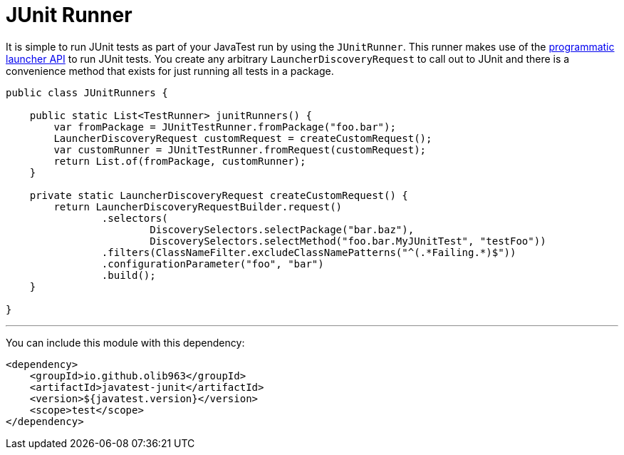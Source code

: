 # JUnit Runner

It is simple to run JUnit tests as part of your JavaTest run by using the `JUnitRunner`. This runner makes use of
the https://junit.org/junit5/docs/current/user-guide/#launcher-api[programmatic launcher API] to run JUnit tests. You
create any arbitrary `LauncherDiscoveryRequest` to call out to JUnit and there is a convenience method
that exists for just running all tests in a package.

[source,java]
----
public class JUnitRunners {

    public static List<TestRunner> junitRunners() {
        var fromPackage = JUnitTestRunner.fromPackage("foo.bar");
        LauncherDiscoveryRequest customRequest = createCustomRequest();
        var customRunner = JUnitTestRunner.fromRequest(customRequest);
        return List.of(fromPackage, customRunner);
    }

    private static LauncherDiscoveryRequest createCustomRequest() {
        return LauncherDiscoveryRequestBuilder.request()
                .selectors(
                        DiscoverySelectors.selectPackage("bar.baz"),
                        DiscoverySelectors.selectMethod("foo.bar.MyJUnitTest", "testFoo"))
                .filters(ClassNameFilter.excludeClassNamePatterns("^(.*Failing.*)$"))
                .configurationParameter("foo", "bar")
                .build();
    }

}
----

'''

You can include this module with this dependency:

[source, xml]
----
<dependency>
    <groupId>io.github.olib963</groupId>
    <artifactId>javatest-junit</artifactId>
    <version>${javatest.version}</version>
    <scope>test</scope>
</dependency>
----